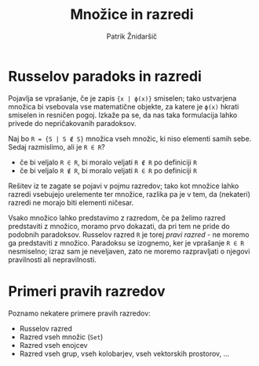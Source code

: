 #+TITLE: Množice in razredi
#+AUTHOR: Patrik Žnidaršič

* Russelov paradoks in razredi

Pojavlja se vprašanje, če je zapis ={x | ϕ(x)}= smiselen; tako ustvarjena množica bi vsebovala vse matematične objekte, za katere je =ϕ(x)= hkrati smiselen in resničen pogoj. Izkaže pa se, da nas taka formulacija lahko privede do nepričakovanih paradoksov.

Naj bo =R = {S | S ∉ S}= množica vseh množic, ki niso elementi samih sebe. Sedaj razmislimo, ali je =R ∈ R=?
- če bi veljalo =R ∈ R=, bi moralo veljati =R ∉ R= po definiciji =R=
- če bi veljalo =R ∉ R=, bi moralo veljati =R ∈ R= po definiciji =R=

Rešitev iz te zagate se pojavi v pojmu razredov; tako kot množice lahko razredi vsebujejo urelemente ter množice, razlika pa je v tem, da (nekateri) razredi ne morajo biti elementi ničesar.

Vsako množico lahko predstavimo z razredom, če pa želimo razred predstaviti z množico, moramo prvo dokazati, da pri tem ne pride do podobnih paradoksov. Russelov razred =R= je torej /pravi razred/ - ne moremo ga predstaviti z množico. Paradoksu se izognemo, ker je vprašanje =R ∈ R= nesmiselno; izraz sam je neveljaven, zato ne moremo razpravljati o njegovi pravilnosti ali nepravilnosti.

* Primeri pravih razredov

Poznamo nekatere primere pravih razredov:
- Russelov razred
- Razred vseh množic (=Set=)
- Razred vseh enojcev
- Razred vseh grup, vseh kolobarjev, vseh vektorskih prostorov, ...
